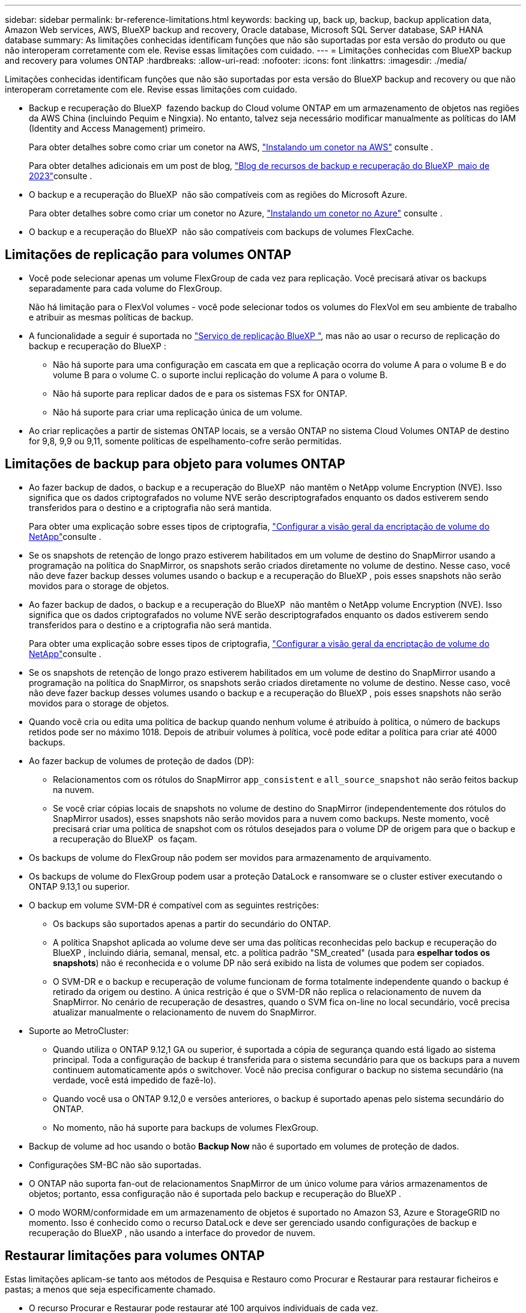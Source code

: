 ---
sidebar: sidebar 
permalink: br-reference-limitations.html 
keywords: backing up, back up, backup, backup application data, Amazon Web services, AWS, BlueXP backup and recovery, Oracle database, Microsoft SQL Server database, SAP HANA database 
summary: As limitações conhecidas identificam funções que não são suportadas por esta versão do produto ou que não interoperam corretamente com ele. Revise essas limitações com cuidado. 
---
= Limitações conhecidas com BlueXP backup and recovery para volumes ONTAP
:hardbreaks:
:allow-uri-read: 
:nofooter: 
:icons: font
:linkattrs: 
:imagesdir: ./media/


[role="lead"]
Limitações conhecidas identificam funções que não são suportadas por esta versão do BlueXP backup and recovery ou que não interoperam corretamente com ele. Revise essas limitações com cuidado.

* Backup e recuperação do BlueXP  fazendo backup do Cloud volume ONTAP em um armazenamento de objetos nas regiões da AWS China (incluindo Pequim e Ningxia). No entanto, talvez seja necessário modificar manualmente as políticas do IAM (Identity and Access Management) primeiro.
+
Para obter detalhes sobre como criar um conetor na AWS, https://docs.netapp.com/us-en/bluexp-setup-admin/task-install-connector-aws-bluexp.html["Instalando um conetor na AWS"^] consulte .

+
Para obter detalhes adicionais em um post de blog, https://community.netapp.com/t5/Tech-ONTAP-Blogs/BlueXP-Backup-and-Recovery-Feature-Blog-May-23-Updates/ba-p/444052["Blog de recursos de backup e recuperação do BlueXP  maio de 2023"^]consulte .

* O backup e a recuperação do BlueXP  não são compatíveis com as regiões do Microsoft Azure.
+
Para obter detalhes sobre como criar um conetor no Azure, https://docs.netapp.com/us-en/bluexp-setup-admin/task-install-connector-azure-bluexp.html["Instalando um conetor no Azure"^] consulte .

* O backup e a recuperação do BlueXP  não são compatíveis com backups de volumes FlexCache.




== Limitações de replicação para volumes ONTAP

* Você pode selecionar apenas um volume FlexGroup de cada vez para replicação. Você precisará ativar os backups separadamente para cada volume do FlexGroup.
+
Não há limitação para o FlexVol volumes - você pode selecionar todos os volumes do FlexVol em seu ambiente de trabalho e atribuir as mesmas políticas de backup.

* A funcionalidade a seguir é suportada no https://docs.netapp.com/us-en/bluexp-replication/index.html["Serviço de replicação BlueXP "], mas não ao usar o recurso de replicação do backup e recuperação do BlueXP :
+
** Não há suporte para uma configuração em cascata em que a replicação ocorra do volume A para o volume B e do volume B para o volume C. o suporte inclui replicação do volume A para o volume B.
** Não há suporte para replicar dados de e para os sistemas FSX for ONTAP.
** Não há suporte para criar uma replicação única de um volume.


* Ao criar replicações a partir de sistemas ONTAP locais, se a versão ONTAP no sistema Cloud Volumes ONTAP de destino for 9,8, 9,9 ou 9,11, somente políticas de espelhamento-cofre serão permitidas.




== Limitações de backup para objeto para volumes ONTAP

* Ao fazer backup de dados, o backup e a recuperação do BlueXP  não mantêm o NetApp volume Encryption (NVE). Isso significa que os dados criptografados no volume NVE serão descriptografados enquanto os dados estiverem sendo transferidos para o destino e a criptografia não será mantida.
+
Para obter uma explicação sobre esses tipos de criptografia, https://docs.netapp.com/us-en/ontap/encryption-at-rest/configure-netapp-volume-encryption-concept.html["Configurar a visão geral da encriptação de volume do NetApp"^]consulte .



* Se os snapshots de retenção de longo prazo estiverem habilitados em um volume de destino do SnapMirror usando a programação na política do SnapMirror, os snapshots serão criados diretamente no volume de destino. Nesse caso, você não deve fazer backup desses volumes usando o backup e a recuperação do BlueXP , pois esses snapshots não serão movidos para o storage de objetos.
* Ao fazer backup de dados, o backup e a recuperação do BlueXP  não mantêm o NetApp volume Encryption (NVE). Isso significa que os dados criptografados no volume NVE serão descriptografados enquanto os dados estiverem sendo transferidos para o destino e a criptografia não será mantida.
+
Para obter uma explicação sobre esses tipos de criptografia, https://docs.netapp.com/us-en/ontap/encryption-at-rest/configure-netapp-volume-encryption-concept.html["Configurar a visão geral da encriptação de volume do NetApp"^]consulte .



* Se os snapshots de retenção de longo prazo estiverem habilitados em um volume de destino do SnapMirror usando a programação na política do SnapMirror, os snapshots serão criados diretamente no volume de destino. Nesse caso, você não deve fazer backup desses volumes usando o backup e a recuperação do BlueXP , pois esses snapshots não serão movidos para o storage de objetos.
* Quando você cria ou edita uma política de backup quando nenhum volume é atribuído à política, o número de backups retidos pode ser no máximo 1018. Depois de atribuir volumes à política, você pode editar a política para criar até 4000 backups.
* Ao fazer backup de volumes de proteção de dados (DP):
+
** Relacionamentos com os rótulos do SnapMirror `app_consistent` e `all_source_snapshot` não serão feitos backup na nuvem.
** Se você criar cópias locais de snapshots no volume de destino do SnapMirror (independentemente dos rótulos do SnapMirror usados), esses snapshots não serão movidos para a nuvem como backups. Neste momento, você precisará criar uma política de snapshot com os rótulos desejados para o volume DP de origem para que o backup e a recuperação do BlueXP  os façam.


* Os backups de volume do FlexGroup não podem ser movidos para armazenamento de arquivamento.
* Os backups de volume do FlexGroup podem usar a proteção DataLock e ransomware se o cluster estiver executando o ONTAP 9.13,1 ou superior.
* O backup em volume SVM-DR é compatível com as seguintes restrições:
+
** Os backups são suportados apenas a partir do secundário do ONTAP.
** A política Snapshot aplicada ao volume deve ser uma das políticas reconhecidas pelo backup e recuperação do BlueXP , incluindo diária, semanal, mensal, etc. a política padrão "SM_created" (usada para *espelhar todos os snapshots*) não é reconhecida e o volume DP não será exibido na lista de volumes que podem ser copiados.
** O SVM-DR e o backup e recuperação de volume funcionam de forma totalmente independente quando o backup é retirado da origem ou destino. A única restrição é que o SVM-DR não replica o relacionamento de nuvem da SnapMirror. No cenário de recuperação de desastres, quando o SVM fica on-line no local secundário, você precisa atualizar manualmente o relacionamento de nuvem do SnapMirror.




* Suporte ao MetroCluster:
+
** Quando utiliza o ONTAP 9.12,1 GA ou superior, é suportada a cópia de segurança quando está ligado ao sistema principal. Toda a configuração de backup é transferida para o sistema secundário para que os backups para a nuvem continuem automaticamente após o switchover. Você não precisa configurar o backup no sistema secundário (na verdade, você está impedido de fazê-lo).
** Quando você usa o ONTAP 9.12,0 e versões anteriores, o backup é suportado apenas pelo sistema secundário do ONTAP.
** No momento, não há suporte para backups de volumes FlexGroup.


* Backup de volume ad hoc usando o botão *Backup Now* não é suportado em volumes de proteção de dados.
* Configurações SM-BC não são suportadas.
* O ONTAP não suporta fan-out de relacionamentos SnapMirror de um único volume para vários armazenamentos de objetos; portanto, essa configuração não é suportada pelo backup e recuperação do BlueXP .
* O modo WORM/conformidade em um armazenamento de objetos é suportado no Amazon S3, Azure e StorageGRID no momento. Isso é conhecido como o recurso DataLock e deve ser gerenciado usando configurações de backup e recuperação do BlueXP , não usando a interface do provedor de nuvem.




== Restaurar limitações para volumes ONTAP

Estas limitações aplicam-se tanto aos métodos de Pesquisa e Restauro como Procurar e Restaurar para restaurar ficheiros e pastas; a menos que seja especificamente chamado.

* O recurso Procurar e Restaurar pode restaurar até 100 arquivos individuais de cada vez.
* A Pesquisa e Restauração pode restaurar o arquivo 1 de cada vez.
* Ao utilizar o ONTAP 9.13,0 ou superior, Procurar e Restaurar e pesquisar e Restaurar pode restaurar uma pasta juntamente com todos os ficheiros e subpastas dentro da mesma.
+
Ao utilizar uma versão do ONTAP superior a 9.11.1 mas antes de 9.13.0, a operação de restauro pode restaurar apenas a pasta selecionada e os ficheiros nessa pasta - não são restauradas subpastas ou ficheiros em subpastas.

+
Ao usar uma versão do ONTAP antes de 9.11.1, a restauração de pastas não é suportada.

* A restauração de diretório/pasta é suportada para dados que residem no armazenamento de arquivamento somente quando o cluster está executando o ONTAP 9.13,1 e superior.
* A restauração de diretório/pasta é suportada para dados protegidos usando o DataLock somente quando o cluster estiver executando o ONTAP 9.13,1 e superior.
* Atualmente, a restauração de diretório/pasta não é suportada a partir de replicações e/ou instantâneos locais.
* A restauração do FlexGroup volumes para o FlexVol volumes ou do FlexVol volumes para o FlexGroup volumes não é compatível.
* O arquivo que está sendo restaurado deve estar usando o mesmo idioma que o idioma no volume de destino. Você receberá uma mensagem de erro se os idiomas não forem os mesmos.
* A prioridade de restauração _alta_ não é suportada ao restaurar dados do armazenamento de arquivamento do Azure para sistemas StorageGRID.
* Se você fizer o backup de um volume DP e decidir quebrar a relação do SnapMirror para esse volume, não será possível restaurar arquivos para esse volume, a menos que você também exclua a relação do SnapMirror ou inverta a direção do SnapMirror.
* Limitações de restauração rápida:
+
** A localização de destino tem de ser um sistema Cloud Volumes ONTAP que utilize o ONTAP 9.13,0 ou superior.
** Ele não é compatível com backups localizados em armazenamento arquivado.
** Os volumes do FlexGroup são suportados apenas se o sistema de origem a partir do qual o backup na nuvem foi criado estiver executando o ONTAP 9.12,1 ou superior.
** Os volumes do SnapLock são suportados apenas se o sistema de origem a partir do qual o backup na nuvem foi criado estiver executando o ONTAP 9.11,0 ou superior.



